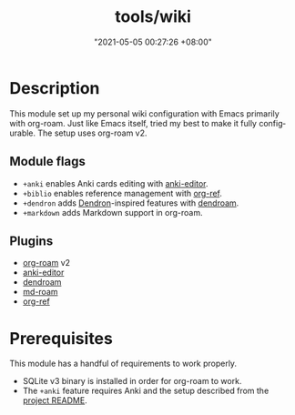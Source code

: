 #+title: tools/wiki
#+date: "2021-05-05 00:27:26 +08:00"
#+date_modified: "2021-05-21 11:12:10 +08:00"
#+language: en



* Description

This module set up my personal wiki configuration with Emacs primarily with org-roam.
Just like Emacs itself, tried my best to make it fully configurable.
The setup uses org-roam v2.


** Module flags

- ~+anki~ enables Anki cards editing with [[https://github.com/louietan/anki-editor/][anki-editor]].
- ~+biblio~ enables reference management with [[https://github.com/jkitchin/org-ref][org-ref]].
- ~+dendron~ adds [[https://dendron.so/][Dendron]]-inspired features with [[https://github.com/vicrdguez/dendroam][dendroam]].
- ~+markdown~ adds Markdown support in org-roam.


** Plugins

- [[https://github.com/org-roam/org-roam/][org-roam]] v2
- [[https://github.com/louietan/anki-editor/][anki-editor]]
- [[https://github.com/vicrdguez/dendroam][dendroam]]
- [[https://github.com/nobiot/md-roam][md-roam]]
- [[https://github.com/jkitchin/org-ref][org-ref]]




* Prerequisites

This module has a handful of requirements to work properly.

- SQLite v3 binary is installed in order for org-roam to work.
- The ~+anki~ feature requires Anki and the setup described from the [[https://github.com/louietan/anki-editor][project README]].
